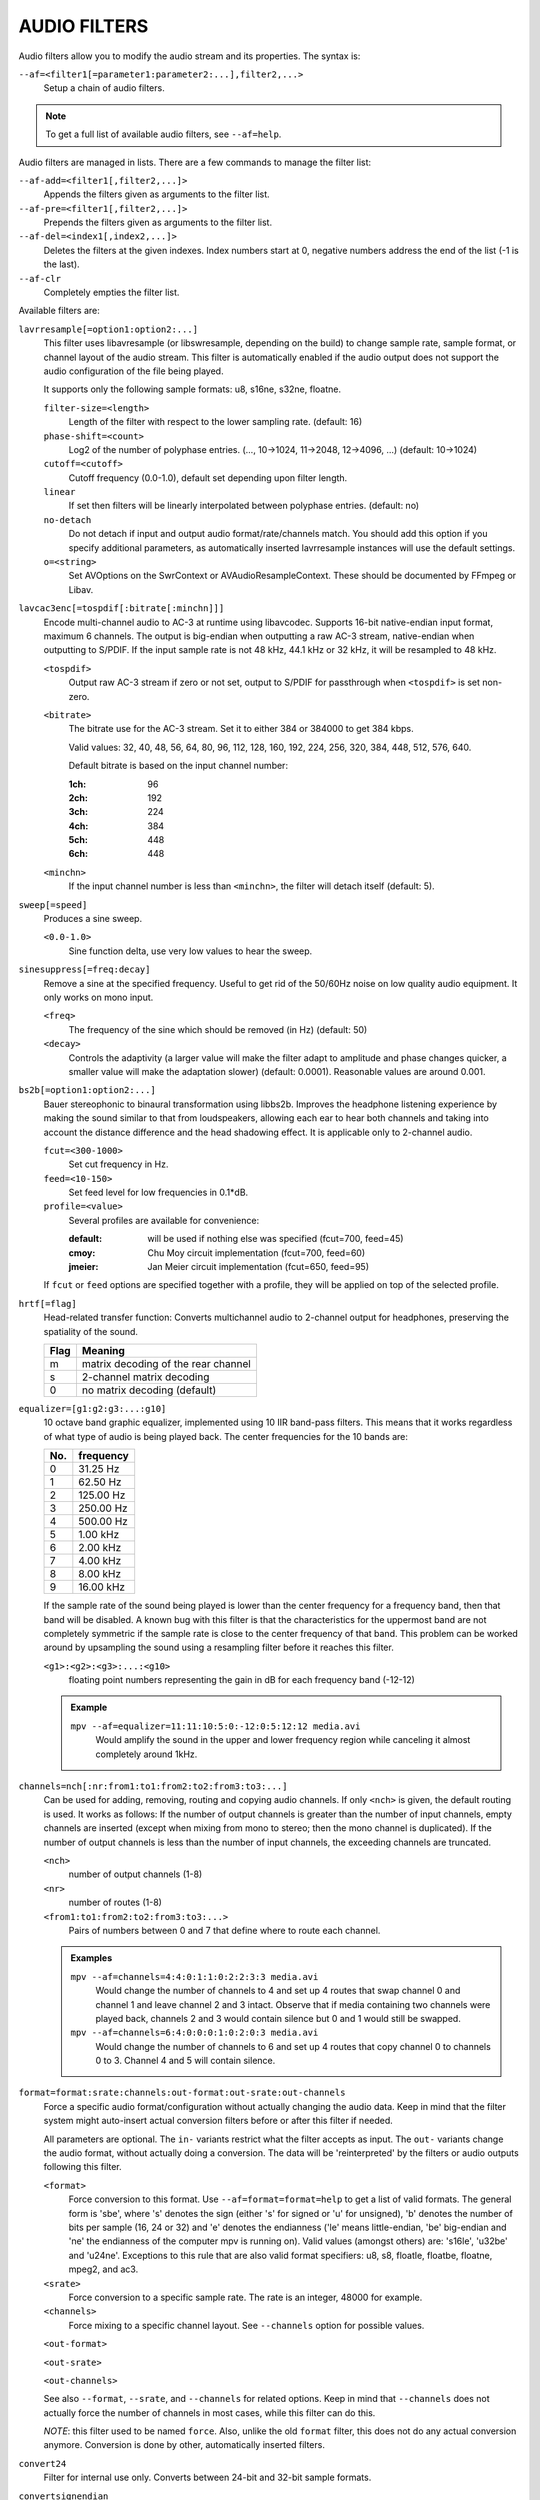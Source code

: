 AUDIO FILTERS
=============

Audio filters allow you to modify the audio stream and its properties. The
syntax is:

``--af=<filter1[=parameter1:parameter2:...],filter2,...>``
    Setup a chain of audio filters.

.. note::

    To get a full list of available audio filters, see ``--af=help``.

Audio filters are managed in lists. There are a few commands to manage the
filter list:

``--af-add=<filter1[,filter2,...]>``
    Appends the filters given as arguments to the filter list.

``--af-pre=<filter1[,filter2,...]>``
    Prepends the filters given as arguments to the filter list.

``--af-del=<index1[,index2,...]>``
    Deletes the filters at the given indexes. Index numbers start at 0,
    negative numbers address the end of the list (-1 is the last).

``--af-clr``
    Completely empties the filter list.

Available filters are:

``lavrresample[=option1:option2:...]``
    This filter uses libavresample (or libswresample, depending on the build)
    to change sample rate, sample format, or channel layout of the audio stream.
    This filter is automatically enabled if the audio output does not support
    the audio configuration of the file being played.

    It supports only the following sample formats: u8, s16ne, s32ne, floatne.

    ``filter-size=<length>``
        Length of the filter with respect to the lower sampling rate. (default:
        16)
    ``phase-shift=<count>``
        Log2 of the number of polyphase entries. (..., 10->1024, 11->2048,
        12->4096, ...) (default: 10->1024)
    ``cutoff=<cutoff>``
        Cutoff frequency (0.0-1.0), default set depending upon filter length.
    ``linear``
        If set then filters will be linearly interpolated between polyphase
        entries. (default: no)
    ``no-detach``
        Do not detach if input and output audio format/rate/channels match.
        You should add this option if you specify additional parameters, as
        automatically inserted lavrresample instances will use the default
        settings.
    ``o=<string>``
        Set AVOptions on the SwrContext or AVAudioResampleContext. These should
        be documented by FFmpeg or Libav.

``lavcac3enc[=tospdif[:bitrate[:minchn]]]``
    Encode multi-channel audio to AC-3 at runtime using libavcodec. Supports
    16-bit native-endian input format, maximum 6 channels. The output is
    big-endian when outputting a raw AC-3 stream, native-endian when
    outputting to S/PDIF. If the input sample rate is not 48 kHz, 44.1 kHz or
    32 kHz, it will be resampled to 48 kHz.

    ``<tospdif>``
        Output raw AC-3 stream if zero or not set, output to S/PDIF for
        passthrough when ``<tospdif>`` is set non-zero.
    ``<bitrate>``
        The bitrate use for the AC-3 stream. Set it to either 384 or 384000
        to get 384 kbps.

        Valid values: 32, 40, 48, 56, 64, 80, 96, 112, 128,
        160, 192, 224, 256, 320, 384, 448, 512, 576, 640.

        Default bitrate is based on the input channel number:

        :1ch: 96
        :2ch: 192
        :3ch: 224
        :4ch: 384
        :5ch: 448
        :6ch: 448

    ``<minchn>``
        If the input channel number is less than ``<minchn>``, the filter will
        detach itself (default: 5).

``sweep[=speed]``
    Produces a sine sweep.

    ``<0.0-1.0>``
        Sine function delta, use very low values to hear the sweep.

``sinesuppress[=freq:decay]``
    Remove a sine at the specified frequency. Useful to get rid of the 50/60Hz
    noise on low quality audio equipment. It only works on mono input.

    ``<freq>``
        The frequency of the sine which should be removed (in Hz) (default:
        50)
    ``<decay>``
        Controls the adaptivity (a larger value will make the filter adapt to
        amplitude and phase changes quicker, a smaller value will make the
        adaptation slower) (default: 0.0001). Reasonable values are around
        0.001.

``bs2b[=option1:option2:...]``
    Bauer stereophonic to binaural transformation using libbs2b. Improves the
    headphone listening experience by making the sound similar to that from
    loudspeakers, allowing each ear to hear both channels and taking into
    account the distance difference and the head shadowing effect. It is
    applicable only to 2-channel audio.

    ``fcut=<300-1000>``
        Set cut frequency in Hz.
    ``feed=<10-150>``
        Set feed level for low frequencies in 0.1*dB.
    ``profile=<value>``
        Several profiles are available for convenience:

        :default: will be used if nothing else was specified (fcut=700,
                  feed=45)
        :cmoy:    Chu Moy circuit implementation (fcut=700, feed=60)
        :jmeier:  Jan Meier circuit implementation (fcut=650, feed=95)

    If ``fcut`` or ``feed`` options are specified together with a profile, they
    will be applied on top of the selected profile.

``hrtf[=flag]``
    Head-related transfer function: Converts multichannel audio to 2-channel
    output for headphones, preserving the spatiality of the sound.

    ==== ===================================
    Flag Meaning
    ==== ===================================
    m    matrix decoding of the rear channel
    s    2-channel matrix decoding
    0    no matrix decoding (default)
    ==== ===================================

``equalizer=[g1:g2:g3:...:g10]``
    10 octave band graphic equalizer, implemented using 10 IIR band-pass
    filters. This means that it works regardless of what type of audio is
    being played back. The center frequencies for the 10 bands are:

    === ==========
    No. frequency
    === ==========
    0    31.25  Hz
    1    62.50  Hz
    2   125.00  Hz
    3   250.00  Hz
    4   500.00  Hz
    5     1.00 kHz
    6     2.00 kHz
    7     4.00 kHz
    8     8.00 kHz
    9    16.00 kHz
    === ==========

    If the sample rate of the sound being played is lower than the center
    frequency for a frequency band, then that band will be disabled. A known
    bug with this filter is that the characteristics for the uppermost band
    are not completely symmetric if the sample rate is close to the center
    frequency of that band. This problem can be worked around by upsampling
    the sound using a resampling filter before it reaches this filter.

    ``<g1>:<g2>:<g3>:...:<g10>``
        floating point numbers representing the gain in dB for each frequency
        band (-12-12)

    .. admonition:: Example

        ``mpv --af=equalizer=11:11:10:5:0:-12:0:5:12:12 media.avi``
            Would amplify the sound in the upper and lower frequency region
            while canceling it almost completely around 1kHz.

``channels=nch[:nr:from1:to1:from2:to2:from3:to3:...]``
    Can be used for adding, removing, routing and copying audio channels. If
    only ``<nch>`` is given, the default routing is used. It works as follows:
    If the number of output channels is greater than the number of input
    channels, empty channels are inserted (except when mixing from mono to
    stereo; then the mono channel is duplicated). If the number of output
    channels is less than the number of input channels, the exceeding
    channels are truncated.

    ``<nch>``
        number of output channels (1-8)
    ``<nr>``
        number of routes (1-8)
    ``<from1:to1:from2:to2:from3:to3:...>``
        Pairs of numbers between 0 and 7 that define where to route each
        channel.

    .. admonition:: Examples

        ``mpv --af=channels=4:4:0:1:1:0:2:2:3:3 media.avi``
            Would change the number of channels to 4 and set up 4 routes that
            swap channel 0 and channel 1 and leave channel 2 and 3 intact.
            Observe that if media containing two channels were played back,
            channels 2 and 3 would contain silence but 0 and 1 would still be
            swapped.

        ``mpv --af=channels=6:4:0:0:0:1:0:2:0:3 media.avi``
            Would change the number of channels to 6 and set up 4 routes that
            copy channel 0 to channels 0 to 3. Channel 4 and 5 will contain
            silence.

``format=format:srate:channels:out-format:out-srate:out-channels``
    Force a specific audio format/configuration without actually changing the
    audio data. Keep in mind that the filter system might auto-insert actual
    conversion filters before or after this filter if needed.

    All parameters are optional. The ``in-`` variants restrict what the filter
    accepts as input. The ``out-`` variants change the audio format, without
    actually doing a conversion. The data will be 'reinterpreted' by the
    filters or audio outputs following this filter.

    ``<format>``
        Force conversion to this format. Use ``--af=format=format=help`` to get
        a list of valid formats. The general form is 'sbe', where 's' denotes
        the sign (either 's' for signed or 'u' for unsigned), 'b' denotes the
        number of bits per sample (16, 24 or 32) and 'e' denotes the
        endianness ('le' means little-endian, 'be' big-endian and 'ne' the
        endianness of the computer mpv is running on). Valid values (amongst
        others) are: 's16le', 'u32be' and 'u24ne'. Exceptions to this rule that
        are also valid format specifiers: u8, s8, floatle, floatbe, floatne,
        mpeg2, and ac3.

    ``<srate>``
        Force conversion to a specific sample rate. The rate is an integer,
        48000 for example.

    ``<channels>``
        Force mixing to a specific channel layout. See ``--channels`` option
        for possible values.

    ``<out-format>``

    ``<out-srate>``

    ``<out-channels>``

    See also ``--format``, ``--srate``, and ``--channels`` for related options.
    Keep in mind that ``--channels`` does not actually force the number of
    channels in most cases, while this filter can do this.

    *NOTE*: this filter used to be named ``force``. Also, unlike the old
    ``format`` filter, this does not do any actual conversion anymore.
    Conversion is done by other, automatically inserted filters.

``convert24``
    Filter for internal use only. Converts between 24-bit and 32-bit sample
    formats.

``convertsignendian``
    Filter for internal use only. Converts between signed/unsigned formats
    and formats with different endian.

``volume[=v[:sc[:fast]]]``
    Implements software volume control. Use this filter with caution since it
    can reduce the signal to noise ratio of the sound. In most cases it is
    best to use the *Master* volume control of your sound card or the volume
    knob on your amplifier.

    This filter has a second feature: It measures the overall maximum sound
    level and prints out that level when mpv exits. This feature currently
    only works with floating-point data.

    *NOTE*: This filter is not reentrant and can therefore only be enabled
    once for every audio stream.

    ``<v>``
        Sets the desired gain in dB for all channels in the stream from -200dB
        to +60dB, where -200dB mutes the sound completely and +60dB equals a
        gain of 1000 (default: 0).
    ``<sc>``
        Turns soft clipping on (1) or off (0). Soft-clipping can make the
        sound more smooth if very high volume levels are used. Enable this
        option if the dynamic range of the loudspeakers is very low.

        *WARNING*: This feature creates distortion and should be considered a
        last resort.
    ``<fast>``
        Force S16 sample format if set to 1. Lower quality, but might be faster
        in some situations.

    .. admonition:: Example

        ``mpv --af=volume=10.1:0 media.avi``
            Would amplify the sound by 10.1dB and hard-clip if the sound level
            is too high.

``pan=n[:L00:L01:L02:...L10:L11:L12:...Ln0:Ln1:Ln2:...]``
    Mixes channels arbitrarily. Basically a combination of the volume and the
    channels filter that can be used to down-mix many channels to only a few,
    e.g. stereo to mono, or vary the "width" of the center speaker in a
    surround sound system. This filter is hard to use, and will require some
    tinkering before the desired result is obtained. The number of options for
    this filter depends on the number of output channels. An example how to
    downmix a six-channel file to two channels with this filter can be found
    in the examples section near the end.

    ``<n>``
        Number of output channels (1-8).
    ``<Lij>``
        How much of input channel i is mixed into output channel j (0-1). So
        in principle you first have n numbers saying what to do with the first
        input channel, then n numbers that act on the second input channel
        etc. If you do not specify any numbers for some input channels, 0 is
        assumed.

    .. admonition:: Examples

        ``mpv --af=pan=1:0.5:0.5 media.avi``
            Would downmix from stereo to mono.

        ``mpv --af=pan=3:1:0:0.5:0:1:0.5 media.avi``
            Would give 3 channel output leaving channels 0 and 1 intact, and mix
            channels 0 and 1 into output channel 2 (which could be sent to a
            subwoofer for example).

    .. note::

        If you just want to force remixing to a certain output channel layout,
        it is easier to use the ``format`` filter. For example,
        ``mpv '--af=format=channels=5.1' '--channels=5.1'`` would always force
        remixing audio to 5.1 and output it like this.

``sub[=fc:ch]``
    Adds a subwoofer channel to the audio stream. The audio data used for
    creating the subwoofer channel is an average of the sound in channel 0 and
    channel 1. The resulting sound is then low-pass filtered by a 4th order
    Butterworth filter with a default cutoff frequency of 60Hz and added to a
    separate channel in the audio stream.

    .. warning::

        Disable this filter when you are playing media with an LFE channel
        (e.g. 5.1 surround sound), otherwise this filter will disrupt the sound
        to the subwoofer.

    ``<fc>``
        cutoff frequency in Hz for the low-pass filter (20Hz to 300Hz)
        (default: 60Hz) For the best result try setting the cutoff frequency
        as low as possible. This will improve the stereo or surround sound
        experience.
    ``<ch>``
        Determines the channel number in which to insert the sub-channel
        audio. Channel number can be between 0 and 7 (default: 5). Observe
        that the number of channels will automatically be increased to <ch> if
        necessary.

    .. admonition:: Example

        ``mpv --af=sub=100:4 --channels=5 media.avi``
            Would add a subwoofer channel with a cutoff frequency of 100Hz to
            output channel 4.

``center``
    Creates a center channel from the front channels. May currently be low
    quality as it does not implement a high-pass filter for proper extraction
    yet, but averages and halves the channels instead.

    ``<ch>``
        Determines the channel number in which to insert the center channel.
        Channel number can be between 0 and 7 (default: 5). Observe that the
        number of channels will automatically be increased to ``<ch>`` if
        necessary.

``surround[=delay]``
    Decoder for matrix encoded surround sound like Dolby Surround. Some files
    with 2-channel audio actually contain matrix encoded surround sound.

    ``<delay>``
        delay time in ms for the rear speakers (0 to 1000) (default: 20) This
        delay should be set as follows: If d1 is the distance from the
        listening position to the front speakers and d2 is the distance from
        the listening position to the rear speakers, then the delay should be
        set to 15ms if d1 <= d2 and to 15 + 5*(d1-d2) if d1 > d2.

    .. admonition:: Example

        ``mpv --af=surround=15 --channels=4 media.avi``
            Would add surround sound decoding with 15ms delay for the sound to
            the rear speakers.

``delay[=ch1:ch2:...]``
    Delays the sound to the loudspeakers such that the sound from the
    different channels arrives at the listening position simultaneously. It is
    only useful if you have more than 2 loudspeakers.

    ``ch1,ch2,...``
        The delay in ms that should be imposed on each channel (floating point
        number between 0 and 1000).

    To calculate the required delay for the different channels, do as follows:

    1. Measure the distance to the loudspeakers in meters in relation to your
       listening position, giving you the distances s1 to s5 (for a 5.1
       system). There is no point in compensating for the subwoofer (you will
       not hear the difference anyway).

    2. Subtract the distances s1 to s5 from the maximum distance, i.e.
       ``s[i] = max(s) - s[i]; i = 1...5``.

    3. Calculate the required delays in ms as ``d[i] = 1000*s[i]/342; i =
       1...5``.

    .. admonition:: Example

        ``mpv --af=delay=10.5:10.5:0:0:7:0 media.avi``
            Would delay front left and right by 10.5ms, the two rear channels
            and the subwoofer by 0ms and the center channel by 7ms.

``export[=mmapped_file[:nsamples]]``
    Exports the incoming signal to other processes using memory mapping
    (``mmap()``). Memory mapped areas contain a header::

        int nch                      /* number of channels */
        int size                     /* buffer size */
        unsigned long long counter   /* Used to keep sync, updated every time
                                        new data is exported. */

    The rest is payload (non-interleaved) 16-bit data.

    ``<mmapped_file>``
        File to map data to (default: ``~/.mpv/mpv-af_export``).
    ``<nsamples>``
        number of samples per channel (default: 512).

    .. admonition:: Example

        ``mpv --af=export=/tmp/mpv-af_export:1024 media.avi``
            Would export 1024 samples per channel to ``/tmp/mpv-af_export``.

``extrastereo[=mul]``
    (Linearly) increases the difference between left and right channels which
    adds some sort of "live" effect to playback.

    ``<mul>``
        Sets the difference coefficient (default: 2.5). 0.0 means mono sound
        (average of both channels), with 1.0 sound will be unchanged, with
        -1.0 left and right channels will be swapped.

``drc[=method:target]``
    Applies dynamic range compression. This maximizes the volume by compressing
    the audio signal's dynamic range. (Formerly called ``volnorm``.)

    ``<method>``
        Sets the used method.

        1
            Use a single sample to smooth the variations via the standard
            weighted mean over past samples (default).
        2
            Use several samples to smooth the variations via the standard
            weighted mean over past samples.

    ``<target>``
        Sets the target amplitude as a fraction of the maximum for the sample
        type (default: 0.25).

    .. note::

        This filter can cause distortion with audio signals that have a very
        large dynamic range.

``ladspa=file:label[:controls...]``
    Load a LADSPA (Linux Audio Developer's Simple Plugin API) plugin. This
    filter is reentrant, so multiple LADSPA plugins can be used at once.

    ``<file>``
        Specifies the LADSPA plugin library file.

        .. note::

            See also the note about the ``LADSPA_PATH`` variable in the
            `ENVIRONMENT VARIABLES`_ section.
    ``<label>``
        Specifies the filter within the library. Some libraries contain only
        one filter, but others contain many of them. Entering 'help' here
        will list all available filters within the specified library, which
        eliminates the use of 'listplugins' from the LADSPA SDK.
    ``<controls>``
        Controls are zero or more floating point values that determine the
        behavior of the loaded plugin (for example delay, threshold or gain).
        In verbose mode (add ``-v`` to the mpv command line), all
        available controls and their valid ranges are printed. This eliminates
        the use of 'analyseplugin' from the LADSPA SDK.

``karaoke``
    Simple voice removal filter exploiting the fact that voice is usually
    recorded with mono gear and later 'center' mixed onto the final audio
    stream. Beware that this filter will turn your signal into mono. Works
    well for 2 channel tracks; do not bother trying it on anything but 2
    channel stereo.

``scaletempo[=option1:option2:...]``
    Scales audio tempo without altering pitch, optionally synced to playback
    speed (default).

    This works by playing 'stride' ms of audio at normal speed then consuming
    'stride*scale' ms of input audio. It pieces the strides together by
    blending 'overlap'% of stride with audio following the previous stride. It
    optionally performs a short statistical analysis on the next 'search' ms
    of audio to determine the best overlap position.

    ``scale=<amount>``
        Nominal amount to scale tempo. Scales this amount in addition to
        speed. (default: 1.0)
    ``stride=<amount>``
        Length in milliseconds to output each stride. Too high of a value will
        cause noticeable skips at high scale amounts and an echo at low scale
        amounts. Very low values will alter pitch. Increasing improves
        performance. (default: 60)
    ``overlap=<percent>``
        Percentage of stride to overlap. Decreasing improves performance.
        (default: .20)
    ``search=<amount>``
        Length in milliseconds to search for best overlap position. Decreasing
        improves performance greatly. On slow systems, you will probably want
        to set this very low. (default: 14)
    ``speed=<tempo|pitch|both|none>``
        Set response to speed change.

        tempo
             Scale tempo in sync with speed (default).
        pitch
             Reverses effect of filter. Scales pitch without altering tempo.
             Add ``[ speed_mult 0.9438743126816935`` and ``] speed_mult
             1.059463094352953`` to your ``input.conf`` to step by musical
             semi-tones.

             .. warning::

                Loses sync with video.
        both
            Scale both tempo and pitch.
        none
            Ignore speed changes.

    .. admonition:: Examples

        ``mpv --af=scaletempo --speed=1.2 media.ogg``
            Would play media at 1.2x normal speed, with audio at normal
            pitch. Changing playback speed would change audio tempo to match.

        ``mpv --af=scaletempo=scale=1.2:speed=none --speed=1.2 media.ogg``
            Would play media at 1.2x normal speed, with audio at normal
            pitch, but changing playback speed would have no effect on audio
            tempo.

        ``mpv --af=scaletempo=stride=30:overlap=.50:search=10 media.ogg``
            Would tweak the quality and performace parameters.

        ``mpv --af=format=floatne,scaletempo media.ogg``
            Would make scaletempo use float code. Maybe faster on some
            platforms.

        ``mpv --af=scaletempo=scale=1.2:speed=pitch audio.ogg``
            Would play media at 1.2x normal speed, with audio at normal pitch.
            Changing playback speed would change pitch, leaving audio tempo at
            1.2x.

``lavfi=graph``
    Filter audio using ffmpeg's libavfilter.

    ``<graph>``
        Libavfilter graph. See ``lavfi`` video filter for details - the graph
        syntax is the same.

        .. warning::

            Don't forget to quote libavfilter graphs as described in the lavfi
            video filter section.

    ``o=<string>``
        AVOptions.

